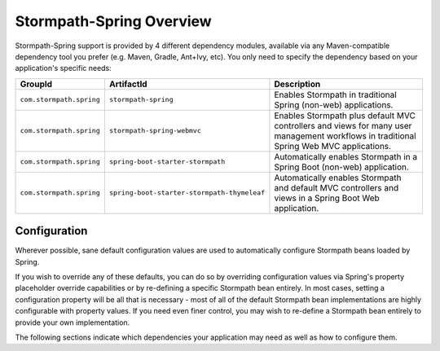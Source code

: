 .. _overview:

Stormpath-Spring Overview
=========================

Stormpath-Spring support is provided by 4 different dependency modules, available via any Maven-compatible dependency tool you prefer (e.g. Maven, Gradle, Ant+Ivy, etc).  You only need to specify the dependency based on your application's specific needs:

======================== =========================================== ========================================================================================================
GroupId                  ArtifactId                                  Description
======================== =========================================== ========================================================================================================
``com.stormpath.spring`` ``stormpath-spring``                        Enables Stormpath in traditional Spring (non-web) applications.
``com.stormpath.spring`` ``stormpath-spring-webmvc``                 Enables Stormpath plus default MVC controllers and views for many user management workflows in traditional Spring Web MVC applications.
``com.stormpath.spring`` ``spring-boot-starter-stormpath``           Automatically enables Stormpath in a Spring Boot (non-web) application.
``com.stormpath.spring`` ``spring-boot-starter-stormpath-thymeleaf`` Automatically enables Stormpath and default MVC controllers and views in a Spring Boot Web application.
======================== =========================================== ========================================================================================================

Configuration
-------------

Wherever possible, sane default configuration values are used to automatically configure Stormpath beans loaded by Spring.

If you wish to override any of these defaults, you can do so by overriding configuration values via Spring's property placeholder override capabilities or by re-defining a specific Stormpath bean entirely.  In most cases, setting a configuration property will be all that is necessary - most of all of the default Stormpath bean implementations are highly configurable with property values.  If you need even finer control, you may wish to re-define a Stormpath bean entirely to provide your own implementation.

The following sections indicate which dependencies your application may need as well as how to configure them.



